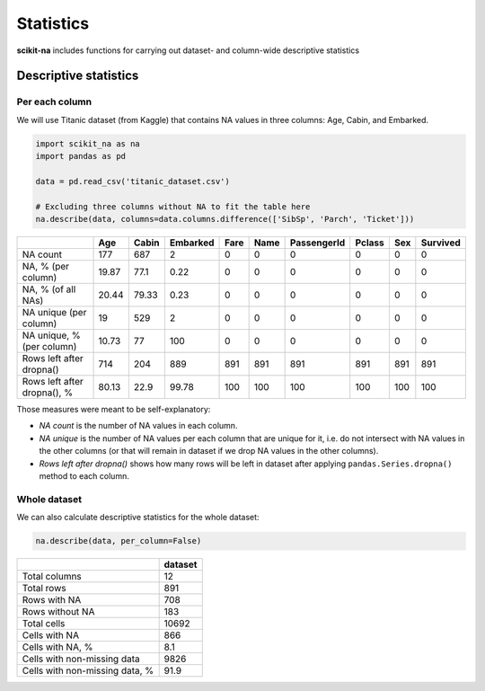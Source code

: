 Statistics
==========

**scikit-na** includes functions for carrying out dataset- and column-wide
descriptive statistics

Descriptive statistics
~~~~~~~~~~~~~~~~~~~~~~

Per each column
---------------

We will use Titanic dataset (from Kaggle) that contains NA values in three
columns: Age, Cabin, and Embarked.

.. code:: python

   import scikit_na as na
   import pandas as pd

   data = pd.read_csv('titanic_dataset.csv')

   # Excluding three columns without NA to fit the table here
   na.describe(data, columns=data.columns.difference(['SibSp', 'Parch', 'Ticket']))

===========================  ======  =======  ==========  ======  ======  =============  ========  =====  ==========
..                              Age    Cabin    Embarked    Fare    Name    PassengerId    Pclass    Sex    Survived
===========================  ======  =======  ==========  ======  ======  =============  ========  =====  ==========
NA count                     177      687           2          0       0              0         0      0           0
NA, % (per column)            19.87    77.1         0.22       0       0              0         0      0           0
NA, % (of all NAs)            20.44    79.33        0.23       0       0              0         0      0           0
NA unique (per column)        19      529           2          0       0              0         0      0           0
NA unique, % (per column)     10.73    77         100          0       0              0         0      0           0
Rows left after dropna()     714      204         889        891     891            891       891    891         891
Rows left after dropna(), %   80.13    22.9        99.78     100     100            100       100    100         100
===========================  ======  =======  ==========  ======  ======  =============  ========  =====  ==========

Those measures were meant to be self-explanatory:

- *NA count* is the number of NA values in each column.

- *NA unique* is the number of NA values per each column
  that are unique for it, i.e. do not intersect with NA values in the other
  columns (or that will remain in dataset if we drop NA values in the other
  columns).

- *Rows left after dropna()* shows how many rows will be left in dataset
  after applying ``pandas.Series.dropna()`` method to each column.
  
Whole dataset
-------------

We can also calculate descriptive statistics for the whole dataset:

.. code:: python

   na.describe(data, per_column=False)

==============================  =========
..                                dataset
==============================  =========
Total columns                        12
Total rows                          891
Rows with NA                        708
Rows without NA                     183
Total cells                       10692
Cells with NA                       866
Cells with NA, %                      8.1
Cells with non-missing data        9826
Cells with non-missing data, %       91.9
==============================  =========
